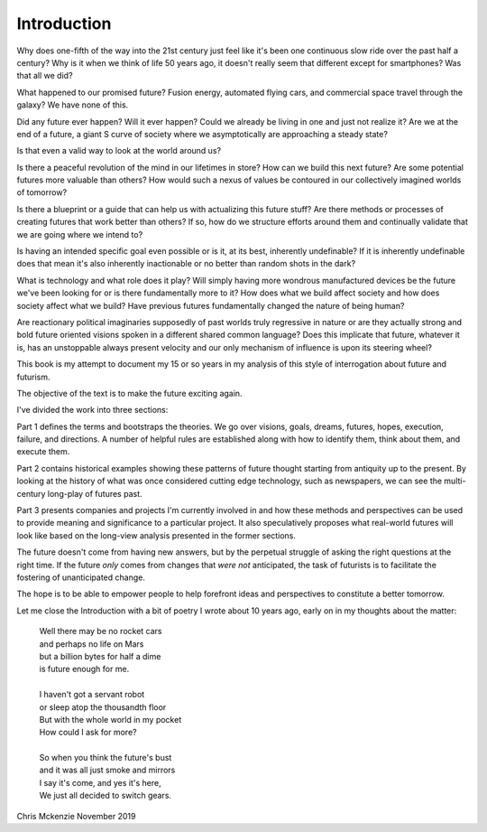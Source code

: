Introduction
============

Why does one-fifth of the way into the 21st century just feel like it's been one continuous slow ride over the past half a century? Why is it when we think of life 50 years ago, it doesn't really seem that different except for smartphones? Was that all we did?

What happened to our promised future? Fusion energy, automated flying cars, and commercial space travel through the galaxy? We have none of this.

Did any future ever happen? Will it ever happen? Could we already be living in one and just not realize it? Are we at the end of a future, a giant S curve of society where we asymptotically are approaching a steady state?

Is that even a valid way to look at the world around us?

Is there a peaceful revolution of the mind in our lifetimes in store? How can we build this next future? Are some potential futures more valuable than others? How would such a nexus of values be contoured in our collectively imagined worlds of tomorrow?

Is there a blueprint or a guide that can help us with actualizing this future stuff?  Are there methods or processes of creating futures that work better than others? If so, how do we structure efforts around them and continually validate that we are going where we intend to? 

Is having an intended specific goal even possible or is it, at its best, inherently undefinable? If it is inherently undefinable does that mean it's also inherently inactionable or no better than random shots in the dark?

What is technology and what role does it play? Will simply having more wondrous manufactured devices be the future we've been looking for or is there fundamentally more to it? How does what we build affect society and how does society affect what we build? Have previous futures fundamentally changed the nature of being human?

Are reactionary political imaginaries supposedly of past worlds truly regressive in nature or are they actually strong and bold future oriented visions spoken in a different shared common language? Does this implicate that future, whatever it is, has an unstoppable always present velocity and our only mechanism of influence is upon its steering wheel?

This book is my attempt to document my 15 or so years in my analysis of this style of interrogation about future and futurism.

The objective of the text is to make the future exciting again.

I've divided the work into three sections:

Part 1 defines the terms and bootstraps the theories. We go over visions, goals, dreams, futures, hopes, execution, failure, and directions.  A number of helpful rules are established along with how to identify them, think about them, and execute them.

Part 2 contains historical examples showing these patterns of future thought starting from antiquity up to the present. By looking at the history of what was once considered cutting edge technology, such as newspapers, we can see the multi-century long-play of futures past.

Part 3 presents companies and projects I'm currently involved in and how these methods and perspectives can be used to provide meaning and significance to a particular project. It also speculatively proposes what real-world futures will look like based on the long-view analysis presented in the former sections.

The future doesn't come from having new answers, but by the perpetual struggle of asking the right questions at the right time.  If the future *only* comes from changes that *were not* anticipated, the task of futurists is to facilitate the fostering of unanticipated change.  

The hope is to be able to empower people to help forefront ideas and perspectives to constitute a better tomorrow.

Let me close the Introduction with a bit of poetry I wrote about 10 years ago, early on in my thoughts about the matter:

  | Well there may be no rocket cars
  | and perhaps no life on Mars
  | but a billion bytes for half a dime
  | is future enough for me.
  |
  | I haven't got a servant robot
  | or sleep atop the thousandth floor
  | But with the whole world in my pocket
  | How could I ask for more?
  |
  | So when you think the future's bust
  | and it was all just smoke and mirrors
  | I say it's come, and yes it's here,
  | We just all decided to switch gears.

Chris Mckenzie
November 2019
